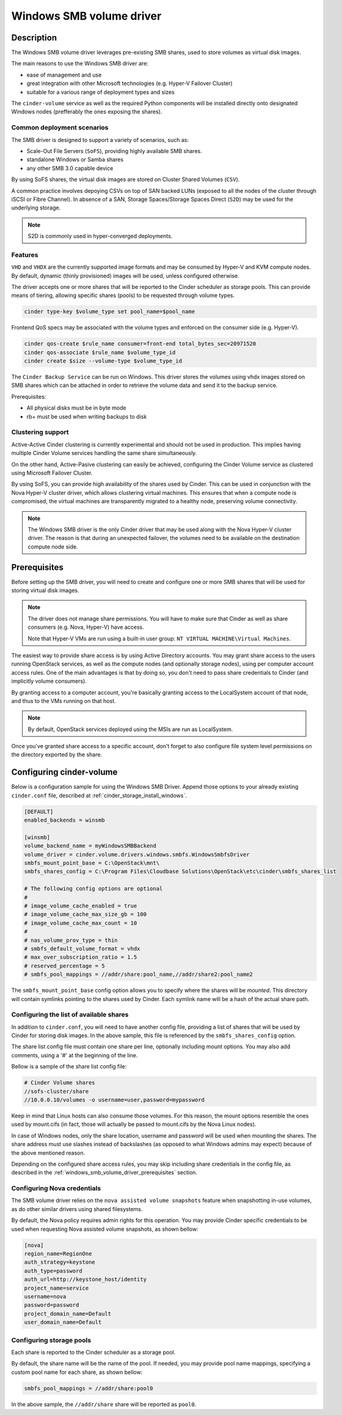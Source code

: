 .. _windows_smb_volume_driver:

=========================
Windows SMB volume driver
=========================

Description
~~~~~~~~~~~

The Windows SMB volume driver leverages pre-existing SMB shares, used to store
volumes as virtual disk images.

The main reasons to use the Windows SMB driver are:

* ease of management and use
* great integration with other Microsoft technologies (e.g. Hyper-V Failover
  Cluster)
* suitable for a various range of deployment types and sizes

The ``cinder-volume`` service as well as the required Python components will
be installed directly onto designated Windows nodes (prefferably the ones
exposing the shares).

Common deployment scenarios
---------------------------

The SMB driver is designed to support a variety of scenarios, such as:

* Scale-Out File Servers (``SoFS``), providing highly available SMB shares.
* standalone Windows or Samba shares
* any other SMB 3.0 capable device

By using SoFS shares, the virtual disk images are stored on Cluster Shared
Volumes (``CSV``).

A common practice involves depoying CSVs on top of SAN backed LUNs
(exposed to all the nodes of the cluster through iSCSI or Fibre Channel). In
absence of a SAN, Storage Spaces/Storage Spaces Direct (``S2D``) may be used
for the underlying storage.

.. note::

   S2D is commonly used in hyper-converged deployments.
.. end

Features
--------

``VHD`` and ``VHDX`` are the currently supported image formats and may be
consumed by Hyper-V and KVM compute nodes. By default, dynamic (thinly
provisioned) images will be used, unless configured otherwise.

The driver accepts one or more shares that will be reported to the Cinder
scheduler as storage pools. This can provide means of tiering, allowing
specific shares (pools) to be requested through volume types.

.. code-block:: console

   cinder type-key $volume_type set pool_name=$pool_name
.. end

Frontend QoS specs may be associated with the volume types and enforced on the
consumer side (e.g. Hyper-V).

.. code-block:: console

   cinder qos-create $rule_name consumer=front-end total_bytes_sec=20971520
   cinder qos-associate $rule_name $volume_type_id
   cinder create $size --volume-type $volume_type_id
.. end

The ``Cinder Backup Service`` can be run on Windows. This driver stores
the volumes using vhdx images stored on SMB shares which can be attached
in order to retrieve the volume data and send it to the backup service.

Prerequisites:

* All physical disks must be in byte mode
* rb+ must be used when writing backups to disk

Clustering support
------------------
Active-Active Cinder clustering is currently experimental and should not be
used in production. This implies having multiple Cinder Volume services
handling the same share simultaneously.

On the other hand, Active-Pasive clustering can easily be achieved, configuring
the Cinder Volume service as clustered using Microsoft Failover Cluster.

By using SoFS, you can provide high availability of the shares used by Cinder.
This can be used in conjunction with the Nova Hyper-V cluster driver, which
allows clustering virtual machines. This ensures that when a compute node is
compromised, the virtual machines are transparently migrated to a healthy
node, preserving volume connectivity.

.. note::

   The Windows SMB driver is the only Cinder driver that may be used along
   with the Nova Hyper-V cluster driver. The reason is that during an
   unexpected failover, the volumes need to be available on the destination
   compute node side.


.. _windows_smb_volume_driver_prerequisites:

Prerequisites
~~~~~~~~~~~~~

Before setting up the SMB driver, you will need to create and configure one or
more SMB shares that will be used for storing virtual disk images.

.. note::
   The driver does not manage share permissions. You will have to make sure
   that Cinder as well as share consumers (e.g. Nova, Hyper-V) have access.

   Note that Hyper-V VMs are run using a built-in user group:
   ``NT VIRTUAL MACHINE\Virtual Machines``.
.. end

The easiest way to provide share access is by using Active Directory accounts.
You may grant share access to the users running OpenStack services, as well as
the compute nodes (and optionally storage nodes), using per computer account
access rules. One of the main advantages is that by doing so, you don't need
to pass share credentials to Cinder (and implicitly volume consumers).

By granting access to a computer account, you're basically granting access to
the LocalSystem account of that node, and thus to the VMs running on that
host.

.. note::
    By default, OpenStack services deployed using the MSIs are run as
    LocalSystem.

Once you've granted share access to a specific account, don't forget to also
configure file system level permissions on the directory exported by the
share.

Configuring cinder-volume
~~~~~~~~~~~~~~~~~~~~~~~~~

Below is a configuration sample for using the Windows SMB Driver. Append
those options to your already existing ``cinder.conf`` file, described at
:ref:`cinder_storage_install_windows`.

.. code-block:: ini

   [DEFAULT]
   enabled_backends = winsmb

   [winsmb]
   volume_backend_name = myWindowsSMBBackend
   volume_driver = cinder.volume.drivers.windows.smbfs.WindowsSmbfsDriver
   smbfs_mount_point_base = C:\OpenStack\mnt\
   smbfs_shares_config = C:\Program Files\Cloudbase Solutions\OpenStack\etc\cinder\smbfs_shares_list

   # The following config options are optional
   #
   # image_volume_cache_enabled = true
   # image_volume_cache_max_size_gb = 100
   # image_volume_cache_max_count = 10
   #
   # nas_volume_prov_type = thin
   # smbfs_default_volume_format = vhdx
   # max_over_subscription_ratio = 1.5
   # reserved_percentage = 5
   # smbfs_pool_mappings = //addr/share:pool_name,//addr/share2:pool_name2
.. end

The ``smbfs_mount_point_base`` config option allows you to specify where
the shares will be *mounted*. This directory will contain symlinks pointing
to the shares used by Cinder. Each symlink name will be a hash of the actual
share path.

Configuring the list of available shares
----------------------------------------

In addition to ``cinder.conf``, you will need to have another config file,
providing a list of shares that will be used by Cinder for storing disk
images. In the above sample, this file is referenced by the
``smbfs_shares_config`` option.

The share list config file must contain one share per line, optionally
including mount options. You may also add comments, using a '#' at the
beginning of the line.

Bellow is a sample of the share list config file:

.. code-block:: ini

   # Cinder Volume shares
   //sofs-cluster/share
   //10.0.0.10/volumes -o username=user,password=mypassword
.. end

Keep in mind that Linux hosts can also consume those volumes. For this
reason, the mount options resemble the ones used by mount.cifs (in fact,
those will actually be passed to mount.cifs by the Nova Linux nodes).

In case of Windows nodes, only the share location, username and password
will be used when mounting the shares. The share address must use slashes
instead of backslashes (as opposed to what Windows admins may expect) because
of the above mentioned reason.

Depending on the configured share access rules, you may skip including
share credentials in the config file, as described in the
:ref:`windows_smb_volume_driver_prerequisites` section.

Configuring Nova credentials
----------------------------

The SMB volume driver relies on the ``nova assisted volume snapshots`` feature
when snapshotting in-use volumes, as do other similar drivers using shared
filesystems.

By default, the Nova policy requires admin rights for this operation. You may
provide Cinder specific credentials to be used when requesting Nova assisted
volume snapshots, as shown bellow:

.. code-block:: ini

   [nova]
   region_name=RegionOne
   auth_strategy=keystone
   auth_type=password
   auth_url=http://keystone_host/identity
   project_name=service
   username=nova
   password=password
   project_domain_name=Default
   user_domain_name=Default
.. end

Configuring storage pools
-------------------------

Each share is reported to the Cinder scheduler as a storage pool.

By default, the share name will be the name of the pool. If needed, you may
provide pool name mappings, specifying a custom pool name for each share,
as shown bellow:

.. code-block:: ini

   smbfs_pool_mappings = //addr/share:pool0
.. end

In the above sample, the ``//addr/share`` share will be reported as ``pool0``.

